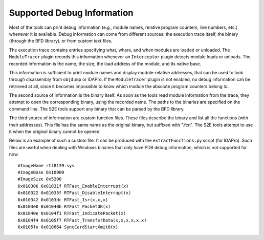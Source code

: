 ===========================
Supported Debug Information
===========================

Most of the tools can print debug information (e.g., module names, relative program counters, line numbers, etc.) whenever it is available.
Debug information can come from different sources: the execution trace itself, the binary (through the BFD library), or from custom text files.

The execution trace contains entries specifying what, where, and when modules are loaded or unloaded. 
The ``ModuleTracer`` plugin records this information whenever an ``Interceptor`` plugin detects module 
loads or unloads. The recorded information is the name, the size, the load address of the module, 
and its native base. 

This information is sufficient to print module names and display module-relative addresses, 
that can be used to look through disassembly from ``objdump`` or IDAPro. 
If the ``ModuleTracer`` plugin is not enabled, no debug information can be retrieved at all, 
since it becomes impossible to know which module the absolute program counters belong to.

The second source of information is the binary itself. As soon as the tools read module information from the trace, 
they attempt to open the corresponding binary, using the recorded name. The paths to the binaries are specified on the 
command line. The S2E tools support any binary that can be parsed by the BFD library.

The third source of information are custom function files. These files describe the binary and list all 
the functions (with their addresses). This file has the same name as the original binary, but suffixed with ".fcn". 
The S2E tools attempt to use it when the original binary cannot be opened.

Below is an example of such a custom file. It can be produced with the ``extractFunctions.py`` script (for IDAPro).
Such files are useful when dealing with Windows binaries that only have PDB debug information, which is not supported for now.

::

  #ImageName rtl8139.sys
  #ImageBase 0x10000
  #ImageSize 0x5200
  0x010300 0x01031f RTFast_EnableInterrupt(x)
  0x010322 0x01033f RTFast_DisableInterrupt(x)
  0x010342 0x0103dc RTFast_Isr(x,x,x)
  0x0103e0 0x01040b RTFast_PacketOK(x)
  0x01040e 0x0104f1 RTFast_IndicatePacket(x)
  0x0104f4 0x0105f7 RTFast_TransferData(x,x,x,x,x,x)
  0x0105fa 0x010664 SyncCardStartXmit0(x)
